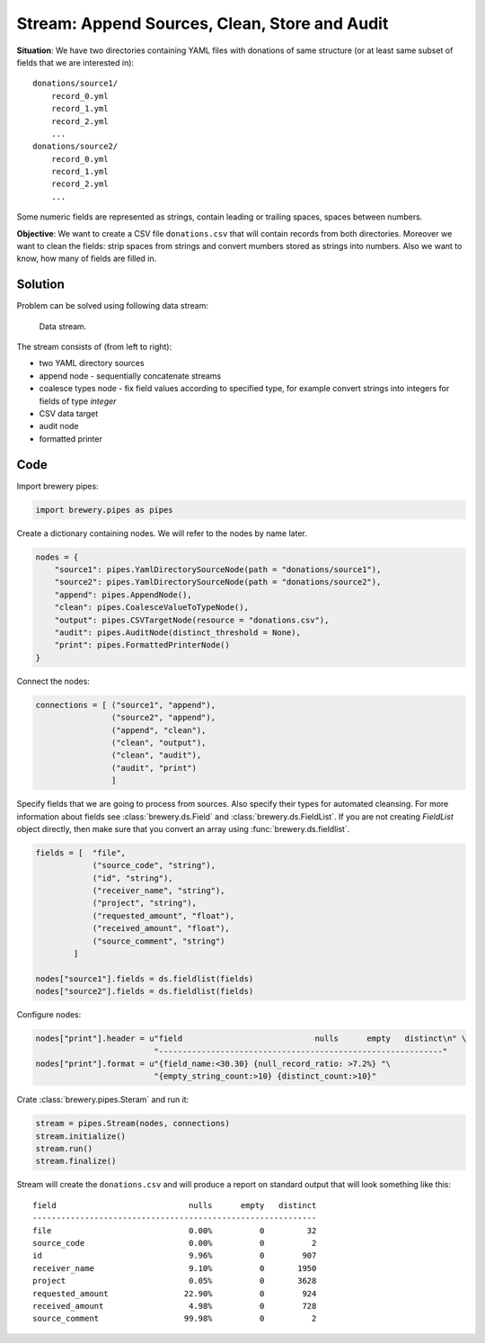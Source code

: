 Stream: Append Sources, Clean, Store and Audit
==============================================

**Situation**: We have two directories containing YAML files with donations of same structure (or
at least same subset of fields that we are interested in)::

    donations/source1/
        record_0.yml
        record_1.yml
        record_2.yml
        ...
    donations/source2/
        record_0.yml
        record_1.yml
        record_2.yml
        ...

Some numeric fields are represented as strings, contain leading or trailing spaces, spaces between
numbers.
        
**Objective**: We want to create a CSV file ``donations.csv`` that will contain records from both
directories. Moreover we want to clean the fields: strip spaces from strings and convert mumbers
stored as strings into numbers. Also we want to know, how many of fields are filled in.

Solution
--------

Problem can be solved using following data stream:

.. figure:: pipes_append_clean_audit.png

    Data stream.
    
The stream consists of (from left to right):

* two YAML directory sources
* append node - sequentially concatenate streams
* coalesce types node - fix field values according to specified type, for example convert strings
  into integers for fields of type `integer`
* CSV data target
* audit node
* formatted printer

Code
----

Import brewery pipes:

.. code-block:: python

    import brewery.pipes as pipes


Create a dictionary containing nodes. We will refer to the nodes by name later.


.. code-block:: python

    nodes = {
        "source1": pipes.YamlDirectorySourceNode(path = "donations/source1"),
        "source2": pipes.YamlDirectorySourceNode(path = "donations/source2"),
        "append": pipes.AppendNode(),
        "clean": pipes.CoalesceValueToTypeNode(),
        "output": pipes.CSVTargetNode(resource = "donations.csv"),
        "audit": pipes.AuditNode(distinct_threshold = None),
        "print": pipes.FormattedPrinterNode()
    }

Connect the nodes:

.. code-block:: python

    connections = [ ("source1", "append"),
                    ("source2", "append"),
                    ("append", "clean"),
                    ("clean", "output"),
                    ("clean", "audit"),
                    ("audit", "print")
                    ]

Specify fields that we are going to process from sources. Also specify their types for automated
cleansing. For more information about fields see :class:`brewery.ds.Field` and
:class:`brewery.ds.FieldList`. If you are not creating `FieldList` object directly, then make sure
that you convert an array using :func:`brewery.ds.fieldlist`.

.. code-block:: python

    fields = [  "file",
                ("source_code", "string"),
                ("id", "string"),
                ("receiver_name", "string"),
                ("project", "string"),
                ("requested_amount", "float"),
                ("received_amount", "float"),
                ("source_comment", "string")
            ]

    nodes["source1"].fields = ds.fieldlist(fields)
    nodes["source2"].fields = ds.fieldlist(fields)

Configure nodes:

.. code-block:: python


    nodes["print"].header = u"field                            nulls      empty   distinct\n" \
                             "------------------------------------------------------------"
    nodes["print"].format = u"{field_name:<30.30} {null_record_ratio: >7.2%} "\
                             "{empty_string_count:>10} {distinct_count:>10}"


Crate :class:`brewery.pipes.Steram` and run it:

.. code-block:: python

    stream = pipes.Stream(nodes, connections)
    stream.initialize()
    stream.run()
    stream.finalize()

Stream will create the ``donations.csv`` and will produce a report on standard output that will
look something like this::

    field                            nulls      empty   distinct
    ------------------------------------------------------------
    file                             0.00%          0         32
    source_code                      0.00%          0          2
    id                               9.96%          0        907
    receiver_name                    9.10%          0       1950
    project                          0.05%          0       3628
    requested_amount                22.90%          0        924
    received_amount                  4.98%          0        728
    source_comment                  99.98%          0          2
